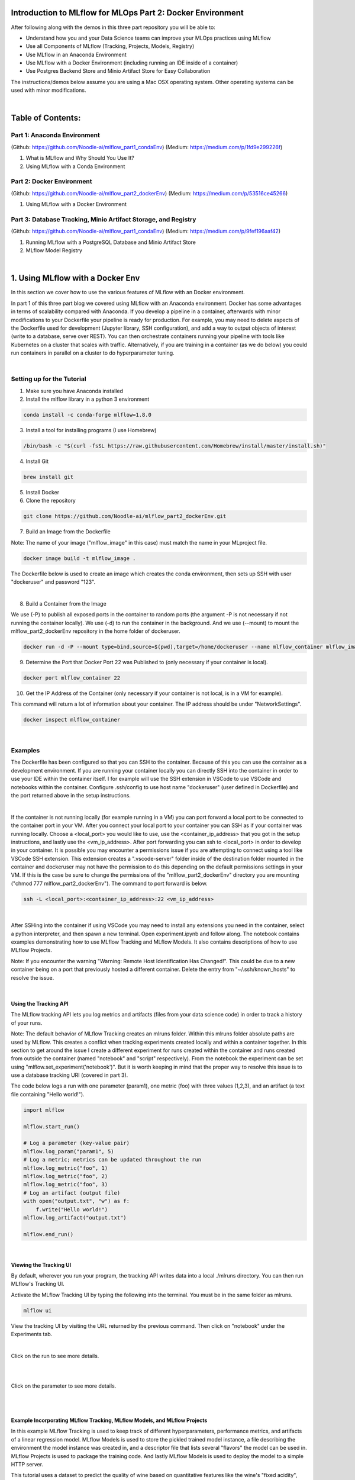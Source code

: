 Introduction to MLflow for MLOps Part 2: Docker Environment
===========================================================

After following along with the demos in this three part repository you will be able to:

* Understand how you and your Data Science teams can improve your MLOps practices using MLflow
* Use all Components of MLflow (Tracking, Projects, Models, Registry)
* Use MLflow in an Anaconda Environment
* Use MLflow with a Docker Environment (including running an IDE inside of a container)
* Use Postgres Backend Store and Minio Artifact Store for Easy Collaboration

The instructions/demos below assume you are using a Mac OSX operating system. Other operating systems can be used with minor modifications. 

|

Table of Contents:
==================
Part 1: Anaconda Environment
----------------------------
(Github: https://github.com/Noodle-ai/mlflow_part1_condaEnv)
(Medium: https://medium.com/p/1fd9e299226f)

1. What is MLflow and Why Should You Use It?
2. Using MLflow with a Conda Environment 

Part 2: Docker Environment
--------------------------
(Github: https://github.com/Noodle-ai/mlflow_part2_dockerEnv)
(Medium: https://medium.com/p/53516ce45266)

1. Using MLflow with a Docker Environment

Part 3: Database Tracking, Minio Artifact Storage, and Registry
---------------------------------------------------------------
(Github: https://github.com/Noodle-ai/mlflow_part1_condaEnv)
(Medium: https://medium.com/p/9fef196aaf42)

1. Running MLflow with a PostgreSQL Database and Minio Artifact Store
2. MLflow Model Registry

|

1. Using MLflow with a Docker Env
=================================
In this section we cover how to use the various features of MLflow with an Docker environment. 

In part 1 of this three part blog we covered using MLflow with an Anaconda environment. Docker has some advantages in terms of scalability compared with Anaconda. If you develop a pipeline in a container, afterwards with minor modifications to your Dockerfile your pipeline is ready for production. For example, you may need to delete aspects of the Dockerfile used for development (Jupyter library, SSH configuration), and add a way to output objects of interest (write to a database, serve over REST). You can then orchestrate containers running your pipeline with tools like Kubernetes on a cluster that scales with traffic. Alternatively, if you are training in a container (as we do below) you could run containers in parallel on a cluster to do hyperparameter tuning.

|

Setting up for the Tutorial
---------------------------

1. Make sure you have Anaconda installed

2. Install the mlflow library in a python 3 environment

.. code-block:: bash

  conda install -c conda-forge mlflow=1.8.0

3. Install a tool for installing programs (I use Homebrew)

.. code-block:: bash

  /bin/bash -c "$(curl -fsSL https://raw.githubusercontent.com/Homebrew/install/master/install.sh)"

4. Install Git

.. code-block:: bash

  brew install git

5. Install Docker

6. Clone the repository

.. code-block:: bash

  git clone https://github.com/Noodle-ai/mlflow_part2_dockerEnv.git

7. Build an Image from the Dockerfile

Note: The name of your image ("mlflow_image" in this case) must match the name in your MLproject file. 

.. code-block:: bash

  docker image build -t mlflow_image .

The Dockerfile below is used to create an image which creates the conda environment, then sets up SSH with user "dockeruser" and password "123". 

|

.. image:: screenshots/dockerfile.png
  :width: 500

8. Build a Container from the Image

We use (-P) to publish all exposed ports in the container to random ports (the argument -P is not necessary if not running the container locally). We use (-d) to run the container in the background. And we use (--mount) to mount the mlflow_part2_dockerEnv repository in the home folder of dockeruser. 

.. code-block:: bash

  docker run -d -P --mount type=bind,source=$(pwd),target=/home/dockeruser --name mlflow_container mlflow_image

9. Determine the Port that Docker Port 22 was Published to (only necessary if your container is local).

.. code-block:: bash

  docker port mlflow_container 22

10. Get the IP Address of the Container (only necessary if your container is not local, is in a VM for example).

This command will return a lot of information about your container. The IP address should be under "NetworkSettings". 

.. code-block:: bash

  docker inspect mlflow_container

|

Examples
--------
The Dockerfile has been configured so that you can SSH to the container. Because of this you can use the container as a development environment. If you are running your container locally you can directly SSH into the container in order to use your IDE within the container itself. I for example will use the SSH extension in VSCode to use VSCode and notebooks within the container. Configure .ssh/config to use host name "dockeruser" (user defined in Dockerfile) and the port returned above in the setup instructions. 

|

.. image:: screenshots/ssh_config.png
  :width: 600

If the container is not running locally (for example running in a VM) you can port forward a local port to be connected to the container port in your VM. After you connect your local port to your container you can SSH as if your container was running locally. Choose a <local_port> you would like to use, use the <container_ip_address> that you got in the setup instructions, and lastly use the <vm_ip_address>. After port forwarding you can ssh to <local_port> in order to develop in your container. It is possible you may encounter a permissions issue if you are attempting to connect using a tool like VSCode SSH extension. This extension creates a ".vscode-server" folder inside of the destination folder mounted in the container and dockeruser may not have the permission to do this depending on the default permissions settings in your VM. If this is the case be sure to change the permissions of the "mlflow_part2_dockerEnv" directory you are mounting ("chmod 777 mlflow_part2_dockerEnv"). The command to port forward is below. 

.. code-block:: bash

  ssh -L <local_port>:<container_ip_address>:22 <vm_ip_address>

|

.. image:: screenshots/port_forwarding_graphic.png
  :width: 600

After SSHing into the container if using VSCode you may need to install any extensions you need in the container, select a python interpreter, and then spawn a new terminal. Open experiment.ipynb and follow along. The notebook contains examples demonstrating how to use MLflow Tracking and MLflow Models. It also contains descriptions of how to use MLflow Projects.

Note: If you encounter the warning "Warning: Remote Host Identification Has Changed!". This could be due to a new container being on a port that previously hosted a different container. Delete the entry from "~/.ssh/known_hosts" to resolve the issue. 

| 

Using the Tracking API
^^^^^^^^^^^^^^^^^^^^^^

The MLflow tracking API lets you log metrics and artifacts (files from your data science code) in order to track a history of your runs.

Note: The default behavior of MLflow Tracking creates an mlruns folder. Within this mlruns folder absolute paths are used by MLflow. This creates a conflict when tracking experiments created locally and within a container together. In this section to get around the issue I create a different experiment for runs created within the container and runs created from outside the container (named "notebook" and "script" respectively). From the notebook the experiment can be set using "mlflow.set_experiment('notebook')". But it is worth keeping in mind that the proper way to resolve this issue is to use a database tracking URI (covered in part 3).

The code below logs a run with one parameter (param1), one metric (foo) with three values (1,2,3), and an artifact (a text file containing "Hello world!").

.. code-block:: python

  import mlflow

  mlflow.start_run()

  # Log a parameter (key-value pair)
  mlflow.log_param("param1", 5)
  # Log a metric; metrics can be updated throughout the run
  mlflow.log_metric("foo", 1)
  mlflow.log_metric("foo", 2)
  mlflow.log_metric("foo", 3)
  # Log an artifact (output file)
  with open("output.txt", "w") as f:
      f.write("Hello world!")
  mlflow.log_artifact("output.txt")

  mlflow.end_run()

| 

Viewing the Tracking UI
^^^^^^^^^^^^^^^^^^^^^^^

By default, wherever you run your program, the tracking API writes data into a local ./mlruns directory. You can then run MLflow's Tracking UI.

Activate the MLflow Tracking UI by typing the following into the terminal. You must be in the same folder as mlruns.

.. code-block:: bash

  mlflow ui

View the tracking UI by visiting the URL returned by the previous command. Then click on "notebook" under the Experiments tab.

.. image:: screenshots/mlflow_ui.png
  :width: 600

|

Click on the run to see more details. 

|

.. image:: screenshots/saved_parms_metrics_txts.png
  :width: 600

|

Click on the parameter to see more details.

|

.. image:: screenshots/params_graph.png
  :width: 600

|

Example Incorporating MLflow Tracking, MLflow Models, and MLflow Projects
^^^^^^^^^^^^^^^^^^^^^^^^^^^^^^^^^^^^^^^^^^^^^^^^^^^^^^^^^^^^^^^^^^^^^^^^^

In this example MLflow Tracking is used to keep track of different hyperparameters, performance metrics, and artifacts of a linear regression model. MLflow Models is used to store the pickled trained model instance, a file describing the environment the model instance was created in, and a descriptor file that lists several "flavors" the model can be used in. MLflow Projects is used to package the training code. And lastly MLflow Models is used to deploy the model to a simple HTTP server.

This tutorial uses a dataset to predict the quality of wine based on quantitative features like the wine's "fixed acidity", "pH", "residual sugar", and so on. The dataset is from UCI's machine learning repository.

|

Training the Model
""""""""""""""""""

First, we train a linear regression model that takes two hyperparameters: alpha and l1_ratio.

This example uses the familiar pandas, numpy, and sklearn APIs to create a simple machine learning model. The MLflow tracking APIs log information about each training run like hyperparameters (alpha and l1_ratio) used to train the model, and metrics (root mean square error, mean absolute error, and r2) used to evaluate the model. The example also serializes the model in a format that MLflow knows how to deploy.

Each time you run the example MLflow logs information about your experiment runs in the directory mlruns.

There is a script containing the training code called train.py. You can run the example through the .py script using the following command.

.. code-block:: bash

  python train.py <alpha> <l1_ratio>

There is also a notebook function of the training script. You can use the notebook to run the training (train() function shown below).

.. code-block:: python

  # Wine Quality Sample

  def train(in_alpha, in_l1_ratio):
      import pandas as pd
      import numpy as np
      from sklearn.metrics import mean_squared_error, mean_absolute_error, r2_score
      from sklearn.model_selection import train_test_split
      from sklearn.linear_model import ElasticNet
      import mlflow
      import mlflow.sklearn

      def eval_metrics(actual, pred):
          rmse = np.sqrt(mean_squared_error(actual, pred))
          mae = mean_absolute_error(actual, pred)
          r2 = r2_score(actual, pred)
          return rmse, mae, r2

      np.random.seed(40)

      # Read the wine-quality csv file from the URL
      csv_url =\
          'http://archive.ics.uci.edu/ml/machine-learning-databases/wine-quality/winequality-red.csv'
      data = pd.read_csv(csv_url, sep=';')

      # Split the data into training and test sets. (0.75, 0.25) split.
      train, test = train_test_split(data)

      # The predicted column is "quality" which is a scalar from [3, 9]
      train_x = train.drop(["quality"], axis=1)
      test_x = test.drop(["quality"], axis=1)
      train_y = train[["quality"]]
      test_y = test[["quality"]]

      # Set default values if no alpha is provided
      if float(in_alpha) is None:
          alpha = 0.5
      else:
          alpha = float(in_alpha)

      # Set default values if no l1_ratio is provided
      if float(in_l1_ratio) is None:
          l1_ratio = 0.5
      else:
          l1_ratio = float(in_l1_ratio)

      # Useful for multiple runs   
      with mlflow.start_run():
          # Execute ElasticNet
          lr = ElasticNet(alpha=alpha, l1_ratio=l1_ratio, random_state=42)
          lr.fit(train_x, train_y)

          # Evaluate Metrics
          predicted_qualities = lr.predict(test_x)
          (rmse, mae, r2) = eval_metrics(test_y, predicted_qualities)

          # Print out metrics
          print("Elasticnet model (alpha=%f, l1_ratio=%f):" % (alpha, l1_ratio))
          print("  RMSE: %s" % rmse)
          print("  MAE: %s" % mae)
          print("  R2: %s" % r2)

          # Log parameter, metrics, and model to MLflow
          mlflow.log_param("alpha", alpha)
          mlflow.log_param("l1_ratio", l1_ratio)
          mlflow.log_metric("rmse", rmse)
          mlflow.log_metric("r2", r2)
          mlflow.log_metric("mae", mae)
          mlflow.sklearn.log_model(lr, "model")

|

Comparing the Models
""""""""""""""""""""

Use the MLflow UI (as described above) to compare the models that you have produced.

|

.. image:: screenshots/tutorial_1_runs.png
  :width: 600

|

You can use the search feature to quickly filter out many models. For example, the query (metrics.rmse < 0.8) returns all the models with root mean square error less than 0.8. For more complex manipulations, you can download this table as a CSV and use your favorite data munging software to analyze it. 

|

.. image:: screenshots/tutorial_1_runs_filtered.png
  :width: 600

|

Loading a Saved Model
"""""""""""""""""""""

After a model has been saved using MLflow Models within MLflow Tracking you can easily load the model in a variety of flavors (python_function, sklearn, etc.). We need to choose a model from the mlruns folder for the modelpath.

.. code-block:: python

  model_path = './mlruns/1/<run_id>/artifacts/model'
  mlflow.<model_flavor>.load_model(modelpath)

|

Packaging the Training Code in a Docker Container with MLflow Projects
"""""""""""""""""""""""""""""""""""""""""""""""""""""""""""""""""""""""

Note: If you have been following along and are developing within the container, exit the container now. 

Now that you have your training code, you can package it so that other data scientists can easily reuse the model, or so that you can run the training remotely. 

You do this by using MLflow Projects to specify the dependencies and entry points to your code. The MLproject file specifies that the project has the dependencies located in a Docker image named mlflow_image (created from Dockerfile) and has one entry point (train.py) that takes two parameters: alpha and l1_ratio. 

|

.. image:: screenshots/mlproject.png
  :width: 500

To run this project use mlflow run on the folder containing the MLproject file. 

.. code-block:: bash

  mlflow run . -P alpha=1.0 -P l1_ratio=1.0 --experiment-name script

This builds a new Docker image based on "mlflow_image" that also contains our project code. This resulting image is tagged as "mlflow_image-<git-version> where <git-version> is the git commit ID. After the image is built, MLflow executes the default (main) project entry point within the container using "docker run". 

Environment variables, such as "MLFLOW_TRACKING_URI", are propagated inside the container during project execution. When running against a local tracking URI, MLflow mounts the host system's tracking directory (e.g. a local mlruns directory) inside the container so that metrics and params logged during project execution are accesible afterwards. 

If a repository has an MLproject file you can also run a project directly from GitHub. This tutorial lives in the https://github.com/Noodle-ai/mlflow_part2_dockerEnv repository which you can run with the following command. The symbol "#" can be used to move into a subdirectory of the repo. The "--version" argument can be used to run code from a different branch. The "--exeriment-name" argument can be used to choose an experiment name in mlruns. We must set experiment in this case to be different than the experiment ran in the container because absolute paths in MLflow Tracking will lead to an error. The image must be built locally for this to work.

.. code-block:: bash

  mlflow run https://github.com/Noodle-ai/mlflow_part2_dockerEnv -P alpha=1.0 -P l1_ratio=0.8 --experiment-name script

|

Serving the Model (Local REST API Server)
"""""""""""""""""""""""""""""""""""""""""

Now that you have packaged your model using the MLproject convention and have identified the best model, it is time to deploy the model using MLflow Models. An MLflow Model is a standard format for packaging machine learning models that can be used in a variety of downstream tools - for example, real-time serving through a REST API or batch inference on Apache Spark. 

In the example training code above, after training the linear regression model, a function in MLflow saved the model as an artifact within the run.

.. code-block:: bash

  mlflow.sklearn.log_model(lr, "model")

To view this artifact, you can use the UI again. When you click a date in the list of experiment runs you'll see this page.

|

.. image:: screenshots/model_artifacts.png
  :width: 600

At the bottom, you can see that the call to mlflow.sklearn.log_model produced three files in ./mlruns/1/<run_id>/artifacts/model. The first file, MLmodel, is a metadata file that tells MLflow how to load the model. The second file is a conda.yaml that contains the model dependencies from the Conda environment. The third file, model.pkl, is a serialized version of the linear regression model that you trained. 

In this example, you can use this MLmodel format with MLflow to deploy a local REST server that can serve predictions. 

To deploy the server, run the following command.

.. code-block:: bash

  mlflow models serve -m ./mlruns/1/<run_id>/artifacts/model -p 1234

Note:
The version of Python used to create the model must be the same as the one running "mlflow models serve". If this is not the case, you may see the error 
UnicodeDecodeError: 'ascii' codec can't decode byte 0x9f in position 1: ordinal not in range(128) or raise ValueError, "unsupported pickle protocol: %d".

Once you have deployed the server, you can pass it some sample data and see the predictions. The following example uses curl to send a JSON-serialized pandas DataFrame with the split orientation to the model server. For more information about the input data formats accepted by the model server, see the MLflow deployment tools documentation.

.. code-block:: bash

  curl -X POST -H "Content-Type:application/json; format=pandas-split" --data '{"columns":["alcohol", "chlorides", "citric acid", "density", "fixed acidity", "free sulfur dioxide", "pH", "residual sugar", "sulphates", "total sulfur dioxide", "volatile acidity"],"data":[[12.8, 0.029, 0.48, 0.98, 6.2, 29, 3.33, 1.2, 0.39, 75, 0.66]]}' http://127.0.0.1:1234/invocations

The server should respond with output similar to:

.. code-block:: bash

  [3.7783608837127516]

|

Serving the Model (Serving the Model as a Docker Image)
"""""""""""""""""""""""""""""""""""""""""""""""""""""""

Note: This command is experimental (may be changed or removed in a future release without warning) and does not guarantee that the arguments nor format of the Docker container will remain the same.

Here we build a Docker image whose default entry point serves the specified MLflow model at port 8080 within the container.

The command below builds a docker image named "serve_model" that serves the model in "./mlruns/1/<run_id>/artifacts/model".

.. code-block:: bash

  mlflow models build-docker -m "./mlruns/1/<run_id>/artifacts/model" -n "serve_model"

We can then serve the model, exposing it at port 5001 on the host with the following command.

.. code-block:: bash

  docker run -p 5001:8080 "serve_model"

Once you have created a container that serves the model with the above command, you can pass it some sample data and see the predictions. Similar to above, the following example uses curl to send a JSON-serialized pandas DataFrame with the split orientation to the model server.

.. code-block:: bash

  curl -X POST -H "Content-Type:application/json; format=pandas-split" --data '{"columns":["alcohol", "chlorides", "citric acid", "density", "fixed acidity", "free sulfur dioxide", "pH", "residual sugar", "sulphates", "total sulfur dioxide", "volatile acidity"],"data":[[12.8, 0.029, 0.48, 0.98, 6.2, 29, 3.33, 1.2, 0.39, 75, 0.66]]}' http://127.0.0.1:5001/invocations

Again, the server should respond with an output similar to:

.. code-block:: bash

  [3.7783608837127516]

|

References
==========
The following resources contain all of the information and software used to create this repository.

|

MLflow
------

https://www.mlflow.org/docs/latest/quickstart.html

https://www.mlflow.org/docs/latest/tutorials-and-examples/tutorial.html#conda-example

https://github.com/mlflow/mlflow/tree/master/examples/docker

https://www.mlflow.org/docs/latest/cli.html#mlflow-models-build-docker

|

Docker
------

https://docs.docker.com/engine/examples/running_ssh_service/

|

Homebrew
--------

https://brew.sh/

|

Git
---

https://www.atlassian.com/git/tutorials/install-git

|

Anaconda
-------- 

https://docs.anaconda.com/anaconda/install/mac-os/

